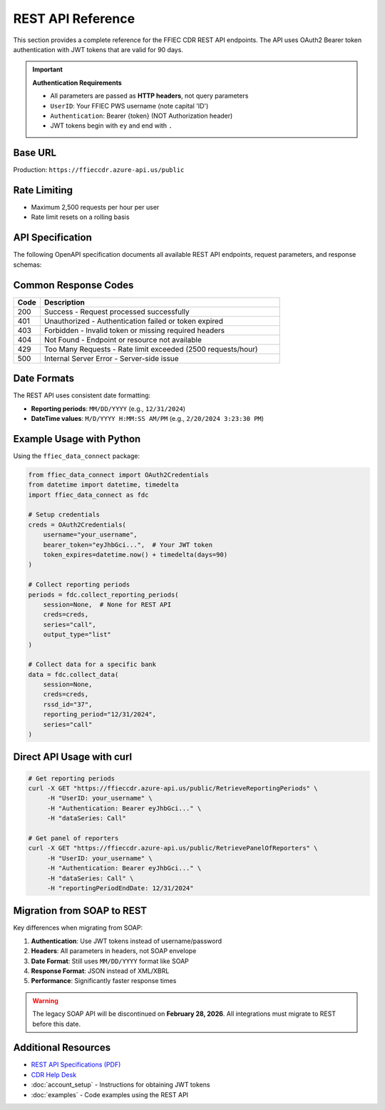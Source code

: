 REST API Reference
==================

This section provides a complete reference for the FFIEC CDR REST API endpoints. The API uses OAuth2 Bearer token authentication with JWT tokens that are valid for 90 days.

.. important::
   **Authentication Requirements**
   
   - All parameters are passed as **HTTP headers**, not query parameters
   - ``UserID``: Your FFIEC PWS username (note capital 'ID')
   - ``Authentication``: Bearer {token} (NOT Authorization header)
   - JWT tokens begin with ``ey`` and end with ``.``

Base URL
--------

Production: ``https://ffieccdr.azure-api.us/public``

Rate Limiting
-------------

- Maximum 2,500 requests per hour per user
- Rate limit resets on a rolling basis

API Specification
-----------------

The following OpenAPI specification documents all available REST API endpoints, request parameters, and response schemas:

.. openapi:: ../ffiec_rest_api_openapi.yaml

Common Response Codes
---------------------

.. list-table::
   :widths: 10 90
   :header-rows: 1

   * - Code
     - Description
   * - 200
     - Success - Request processed successfully
   * - 401
     - Unauthorized - Authentication failed or token expired
   * - 403
     - Forbidden - Invalid token or missing required headers
   * - 404
     - Not Found - Endpoint or resource not available
   * - 429
     - Too Many Requests - Rate limit exceeded (2500 requests/hour)
   * - 500
     - Internal Server Error - Server-side issue

Date Formats
------------

The REST API uses consistent date formatting:

- **Reporting periods**: ``MM/DD/YYYY`` (e.g., ``12/31/2024``)
- **DateTime values**: ``M/D/YYYY H:MM:SS AM/PM`` (e.g., ``2/20/2024 3:23:30 PM``)

Example Usage with Python
-------------------------

Using the ``ffiec_data_connect`` package:

.. code-block:: python

   from ffiec_data_connect import OAuth2Credentials
   from datetime import datetime, timedelta
   import ffiec_data_connect as fdc
   
   # Setup credentials
   creds = OAuth2Credentials(
       username="your_username",
       bearer_token="eyJhbGci...",  # Your JWT token
       token_expires=datetime.now() + timedelta(days=90)
   )
   
   # Collect reporting periods
   periods = fdc.collect_reporting_periods(
       session=None,  # None for REST API
       creds=creds,
       series="call",
       output_type="list"
   )
   
   # Collect data for a specific bank
   data = fdc.collect_data(
       session=None,
       creds=creds,
       rssd_id="37",
       reporting_period="12/31/2024",
       series="call"
   )

Direct API Usage with curl
---------------------------

.. code-block:: bash

   # Get reporting periods
   curl -X GET "https://ffieccdr.azure-api.us/public/RetrieveReportingPeriods" \
        -H "UserID: your_username" \
        -H "Authentication: Bearer eyJhbGci..." \
        -H "dataSeries: Call"
   
   # Get panel of reporters
   curl -X GET "https://ffieccdr.azure-api.us/public/RetrievePanelOfReporters" \
        -H "UserID: your_username" \
        -H "Authentication: Bearer eyJhbGci..." \
        -H "dataSeries: Call" \
        -H "reportingPeriodEndDate: 12/31/2024"

Migration from SOAP to REST
----------------------------

Key differences when migrating from SOAP:

1. **Authentication**: Use JWT tokens instead of username/password
2. **Headers**: All parameters in headers, not SOAP envelope
3. **Date Format**: Still uses ``MM/DD/YYYY`` format like SOAP
4. **Response Format**: JSON instead of XML/XBRL
5. **Performance**: Significantly faster response times

.. warning::
   The legacy SOAP API will be discontinued on **February 28, 2026**. 
   All integrations must migrate to REST before this date.

Additional Resources
--------------------

- `REST API Specifications (PDF) <https://cdr.ffiec.gov/public/Files/SIS611_-_Retrieve_Public_Data_via_Web_Service.pdf>`_
- `CDR Help Desk <mailto:cdr.help@cdr.ffiec.gov>`_
- :doc:`account_setup` - Instructions for obtaining JWT tokens
- :doc:`examples` - Code examples using the REST API